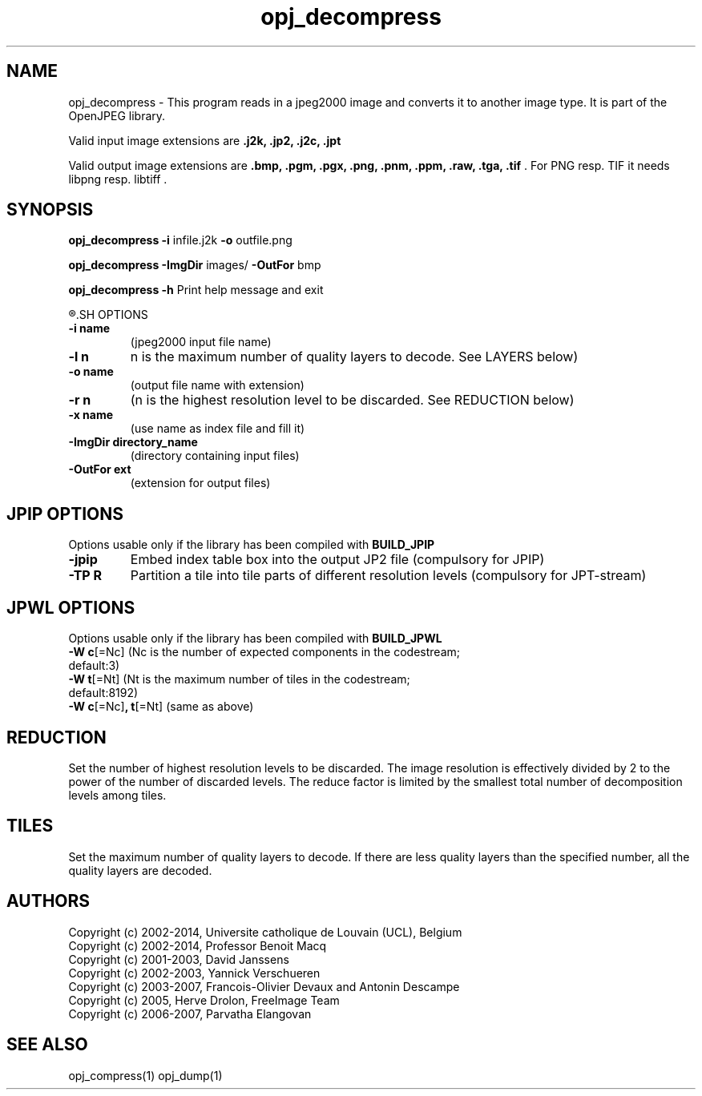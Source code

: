 '\" t
'\" The line above instructs most `man' programs to invoke tbl
'\"
'\" Separate paragraphs; not the same as PP which resets indent level.
.de SP
.if t .sp .5
.if n .sp
..
'\"
'\" Replacement em-dash for nroff (default is too short).
.ie n .ds m " -
.el .ds m \(em
'\"
'\" Placeholder macro for if longer nroff arrow is needed.
.ds RA \(->
'\"
'\" Decimal point set slightly raised
.if t .ds d \v'-.15m'.\v'+.15m'
.if n .ds d .
'\"
'\" Enclosure macro for examples
.de EX
.SP
.nf
.ft CW
..
.de EE
.ft R
.SP
.fi
..
.TH opj_decompress 1 "Version 2.1.1" "opj_decompress" "converts jpeg2000 files"
.P
.SH NAME
opj_decompress -
This program reads in a jpeg2000 image and converts it to another
image type. It is part of the OpenJPEG library.
.SP
Valid input image extensions are
.B .j2k, .jp2, .j2c, .jpt
.SP
Valid output image extensions are
.B .bmp, .pgm, .pgx, .png, .pnm, .ppm, .raw, .tga, .tif \fR. For PNG resp. TIF it needs libpng resp. libtiff .
.SH SYNOPSIS
.P
.B opj_decompress -i \fRinfile.j2k \fB-o \fRoutfile.png
.P
.B opj_decompress -ImgDir \fRimages/ \fB-OutFor \fRbmp
.P
.B opj_decompress -h  \fRPrint help message and exit
.P
.R See JPWL OPTIONS for special options
.SH OPTIONS
.TP
.B \-\^i "name"
(jpeg2000 input file name)
.TP
.B \-\^l "n"
n is the maximum number of quality layers to decode. See LAYERS below)
.TP
.B \-\^o "name"
(output file name with extension)
.TP
.B \-\^r "n"
(n is the highest resolution level to be discarded. See REDUCTION below)
.TP
.B \-\^x "name"
(use name as index file and fill it)
.TP
.B \-\^ImgDir "directory_name"
(directory containing input files)
.TP
.B \-\^OutFor "ext"
(extension for output files)
.P
.SH JPIP OPTIONS
Options usable only if the library has been compiled with
.B BUILD_JPIP
.TP
.B -jpip
Embed index table box into the output JP2 file (compulsory for JPIP)
.TP
.B -TP R
Partition a tile into tile parts of different resolution levels (compulsory for JPT-stream)
.P
.SH JPWL OPTIONS
Options usable only if the library has been compiled with
.B BUILD_JPWL
.TP
.B -W c\fR[=Nc] (Nc is the  number of expected components in the codestream; default:3)
.TP
.B -W t\fR[=Nt] (Nt is the maximum number of tiles in the codestream; default:8192)
.TP
.B -W c\fR[=Nc]\fB, t\fR[=Nt] \fR(same as above)
.P
.SH REDUCTION
Set the number of highest resolution levels to be discarded.
The image resolution is effectively divided by 2 to the power of the number of discarded levels. The reduce factor is limited by the smallest total number of decomposition levels among tiles.
.SH TILES
Set the maximum number of quality layers to decode. If there are less quality layers than the specified number, all the quality layers are decoded.
.P
'\".SH BUGS
.SH AUTHORS
Copyright (c) 2002-2014, Universite catholique de Louvain (UCL), Belgium
.br
Copyright (c) 2002-2014, Professor Benoit Macq
.br
Copyright (c) 2001-2003, David Janssens
.br
Copyright (c) 2002-2003, Yannick Verschueren
.br
Copyright (c) 2003-2007, Francois-Olivier Devaux and Antonin Descampe
.br
Copyright (c) 2005, Herve Drolon, FreeImage Team
.br
Copyright (c) 2006-2007, Parvatha Elangovan
.P
.SH "SEE ALSO"
opj_compress(1) opj_dump(1)
